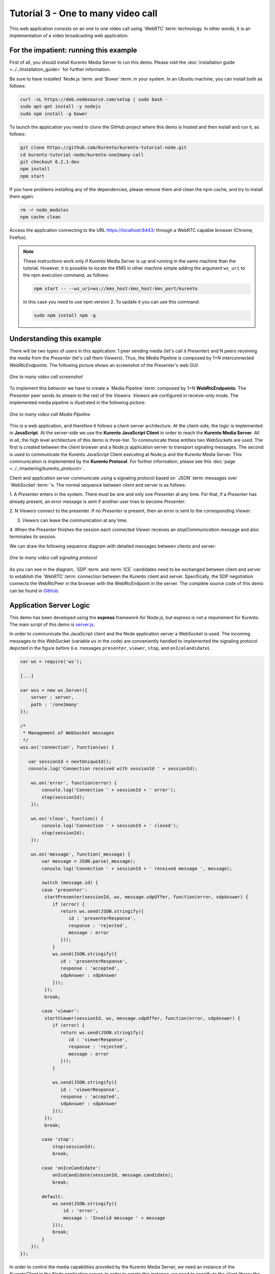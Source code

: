%%%%%%%%%%%%%%%%%%%%%%%%%%%%%%%%%%%
Tutorial 3 - One to many video call
%%%%%%%%%%%%%%%%%%%%%%%%%%%%%%%%%%%

This web application consists on an one to one video call using `WebRTC`:term:
technology. In other words, it is an implementation of a video broadcasting web
application.

For the impatient: running this example
=======================================

First of all, you should install Kurento Media Server to run this demo. Please
visit the :doc:`installation guide <../../installation_guide>` for further
information.

Be sure to have installed `Node.js`:term: and `Bower`:term: in your system. In
an Ubuntu machine, you can install both as follows:

.. sourcecode:: none

   curl -sL https://deb.nodesource.com/setup | sudo bash -
   sudo apt-get install -y nodejs
   sudo npm install -g bower

To launch the application you need to clone the GitHub project where this demo
is hosted and then install and run it, as follows:

.. sourcecode:: none

    git clone https://github.com/Kurento/kurento-tutorial-node.git
    cd kurento-tutorial-node/kurento-one2many-call
    git checkout 6.2.1-dev
    npm install
    npm start

If you have problems installing any of the dependencies, please remove them and
clean the npm cache, and try to install them again:

.. sourcecode:: none

    rm -r node_modules
    npm cache clean

Access the application connecting to the URL https://localhost:8443/ through a
WebRTC capable browser (Chrome, Firefox).

.. note::

   These instructions work only if Kurento Media Server is up and running in the same machine
   than the tutorial. However, it is possible to locate the KMS in other machine simple adding
   the argument ``ws_uri`` to the npm execution command, as follows:

   .. sourcecode:: none

      npm start -- --ws_uri=ws://kms_host:kms_host:kms_port/kurento

   In this case you need to use npm version 2. To update it you can use this command:

   .. sourcecode:: none

      sudo npm install npm -g

Understanding this example
==========================

There will be two types of users in this application: 1 peer sending media
(let's call it *Presenter*) and N peers receiving the media from the
*Presenter* (let's call them *Viewers*). Thus, the Media Pipeline is composed
by 1+N interconnected *WebRtcEndpoints*. The following picture shows an
screenshot of the Presenter's web GUI:

.. figure:: ../../images/kurento-java-tutorial-3-one2many-screenshot.png
   :align:   center
   :alt:     One to many video call screenshot

   *One to many video call screenshot*

To implement this behavior we have to create a `Media Pipeline`:term: composed
by 1+N **WebRtcEndpoints**. The *Presenter* peer sends its stream to the rest
of the *Viewers*. *Viewers* are configured in receive-only mode. The
implemented media pipeline is illustrated in the following picture:

.. figure:: ../../images/kurento-java-tutorial-3-one2many-pipeline.png
   :align:   center
   :alt:     One to many video call Media Pipeline

   *One to many video call Media Pipeline*

This is a web application, and therefore it follows a client-server
architecture. At the client-side, the logic is implemented in **JavaScript**.
At the server-side we use the **Kurento JavaScript Client** in order to reach
the **Kurento Media Server**. All in all, the high level architecture of this
demo is three-tier. To communicate these entities two WebSockets are used. The
first is created between the client browser and a Node.js application server to
transport signaling messages. The second is used to communicate the Kurento
JavaScript Client executing at Node.js and the Kurento Media Server. This
communication is implemented by the **Kurento Protocol**. For further
information, please see this :doc:`page <../../mastering/kurento_protocol>`.

Client and application server communicate using a signaling protocol based on
`JSON`:term: messages over `WebSocket`:term: 's. The normal sequence between
client and server is as follows:

1. A *Presenter* enters in the system. There must be one and only one
*Presenter* at any time. For that, if a *Presenter* has already present, an
error message is sent if another user tries to become *Presenter*.

2. N *Viewers* connect to the presenter. If no *Presenter* is present, then an
error is sent to the corresponding *Viewer*.

3. *Viewers* can leave the communication at any time.

4. When the *Presenter* finishes the session each connected *Viewer* receives an
*stopCommunication* message and also terminates its session.


We can draw the following sequence diagram with detailed messages between
clients and server:

.. figure:: ../../images/kurento-java-tutorial-3-one2many-signaling.png
   :align:   center
   :alt:     One to many video call signaling protocol

   *One to many video call signaling protocol*

As you can see in the diagram, `SDP`:term: and :term:`ICE` candidates need to be
exchanged between client and server to establish the `WebRTC`:term: connection
between the Kurento client and server. Specifically, the SDP negotiation
connects the WebRtcPeer in the browser with the WebRtcEndpoint in the server.
The complete source code of this demo can be found in
`GitHub <https://github.com/Kurento/kurento-tutorial-node/tree/master/kurento-one2many-call>`_.

Application Server Logic
========================

This demo has been developed using the **express** framework for Node.js, but
express is not a requirement for Kurento. The main script of this demo is
`server.js <https://github.com/Kurento/kurento-tutorial-node/blob/master/kurento-one2many-call/server.js>`_.

In order to communicate the JavaScript client and the Node application server a
WebSocket is used. The incoming messages to this WebSocket (variable ``ws`` in
the code) are conveniently handled to implemented the signaling protocol
depicted in the figure before (i.e. messages ``presenter``, ``viewer``,
``stop``, and ``onIceCandidate``).

.. sourcecode:: js

   var ws = require('ws');

   [...]

   var wss = new ws.Server({
       server : server,
       path : '/one2many'
   });

   /*
    * Management of WebSocket messages
    */
   wss.on('connection', function(ws) {

      var sessionId = nextUniqueId();
      console.log('Connection received with sessionId ' + sessionId);

       ws.on('error', function(error) {
           console.log('Connection ' + sessionId + ' error');
           stop(sessionId);
       });

       ws.on('close', function() {
           console.log('Connection ' + sessionId + ' closed');
           stop(sessionId);
       });

       ws.on('message', function(_message) {
           var message = JSON.parse(_message);
           console.log('Connection ' + sessionId + ' received message ', message);

           switch (message.id) {
           case 'presenter':
            startPresenter(sessionId, ws, message.sdpOffer, function(error, sdpAnswer) {
               if (error) {
                  return ws.send(JSON.stringify({
                     id : 'presenterResponse',
                     response : 'rejected',
                     message : error
                  }));
               }
               ws.send(JSON.stringify({
                  id : 'presenterResponse',
                  response : 'accepted',
                  sdpAnswer : sdpAnswer
               }));
            });
            break;

           case 'viewer':
            startViewer(sessionId, ws, message.sdpOffer, function(error, sdpAnswer) {
               if (error) {
                  return ws.send(JSON.stringify({
                     id : 'viewerResponse',
                     response : 'rejected',
                     message : error
                  }));
               }

               ws.send(JSON.stringify({
                  id : 'viewerResponse',
                  response : 'accepted',
                  sdpAnswer : sdpAnswer
               }));
            });
            break;

           case 'stop':
               stop(sessionId);
               break;

           case 'onIceCandidate':
               onIceCandidate(sessionId, message.candidate);
               break;

           default:
               ws.send(JSON.stringify({
                   id : 'error',
                   message : 'Invalid message ' + message
               }));
               break;
           }
       });
   });

In order to control the media capabilities provided by the Kurento Media Server,
we need an instance of the *KurentoClient* in the Node application server. In
order to create this instance, we need to specify to the client library the
location of the Kurento Media Server. In this example, we assume it's located
at *localhost* listening in port 8888.

.. sourcecode:: js

   var kurento = require('kurento-client');

   var kurentoClient = null;

   var argv = minimist(process.argv.slice(2), {
       default: {
           as_uri: 'https://localhost:8443/',
           ws_uri: 'ws://localhost:8888/kurento'
       }
   });

   [...]

   function getKurentoClient(callback) {
       if (kurentoClient !== null) {
           return callback(null, kurentoClient);
       }

       kurento(argv.ws_uri, function(error, _kurentoClient) {
           if (error) {
               console.log("Could not find media server at address " + argv.ws_uri);
               return callback("Could not find media server at address" + argv.ws_uri
                       + ". Exiting with error " + error);
           }

           kurentoClient = _kurentoClient;
           callback(null, kurentoClient);
       });
   }

Once the *Kurento Client* has been instantiated, you are ready for communicating
with Kurento Media Server. Our first operation is to create a *Media Pipeline*,
then we need to create the *Media Elements* and connect them. In this example,
we need a *WebRtcEndpoint* (in send-only mode) for the presenter connected to N
*WebRtcEndpoint* (in receive-only mode) for the viewers. These functions are
called in the ``startPresenter`` and ``startViewer`` function, which is fired
when the ``presenter`` and ``viewer`` message are received respectively:

.. sourcecode:: js

   function startPresenter(sessionId, ws, sdpOffer, callback) {
      clearCandidatesQueue(sessionId);

      if (presenter !== null) {
         stop(sessionId);
         return callback("Another user is currently acting as presenter. Try again later ...");
      }

      presenter = {
         id : sessionId,
         pipeline : null,
         webRtcEndpoint : null
      }

      getKurentoClient(function(error, kurentoClient) {
         if (error) {
            stop(sessionId);
            return callback(error);
         }

         if (presenter === null) {
            stop(sessionId);
            return callback(noPresenterMessage);
         }

         kurentoClient.create('MediaPipeline', function(error, pipeline) {
            if (error) {
               stop(sessionId);
               return callback(error);
            }

            if (presenter === null) {
               stop(sessionId);
               return callback(noPresenterMessage);
            }

            presenter.pipeline = pipeline;
            pipeline.create('WebRtcEndpoint', function(error, webRtcEndpoint) {
               if (error) {
                  stop(sessionId);
                  return callback(error);
               }

               if (presenter === null) {
                  stop(sessionId);
                  return callback(noPresenterMessage);
               }

               presenter.webRtcEndpoint = webRtcEndpoint;

                   if (candidatesQueue[sessionId]) {
                       while(candidatesQueue[sessionId].length) {
                           var candidate = candidatesQueue[sessionId].shift();
                           webRtcEndpoint.addIceCandidate(candidate);
                       }
                   }

                   webRtcEndpoint.on('OnIceCandidate', function(event) {
                       var candidate = kurento.register.complexTypes.IceCandidate(event.candidate);
                       ws.send(JSON.stringify({
                           id : 'iceCandidate',
                           candidate : candidate
                       }));
                   });

               webRtcEndpoint.processOffer(sdpOffer, function(error, sdpAnswer) {
                  if (error) {
                     stop(sessionId);
                     return callback(error);
                  }

                  if (presenter === null) {
                     stop(sessionId);
                     return callback(noPresenterMessage);
                  }

                  callback(null, sdpAnswer);
               });

                   webRtcEndpoint.gatherCandidates(function(error) {
                       if (error) {
                           stop(sessionId);
                           return callback(error);
                       }
                   });
               });
           });
      });
   }

   function startViewer(sessionId, ws, sdpOffer, callback) {
      clearCandidatesQueue(sessionId);

      if (presenter === null) {
         stop(sessionId);
         return callback(noPresenterMessage);
      }

      presenter.pipeline.create('WebRtcEndpoint', function(error, webRtcEndpoint) {
         if (error) {
            stop(sessionId);
            return callback(error);
         }
         viewers[sessionId] = {
            "webRtcEndpoint" : webRtcEndpoint,
            "ws" : ws
         }

         if (presenter === null) {
            stop(sessionId);
            return callback(noPresenterMessage);
         }

         if (candidatesQueue[sessionId]) {
            while(candidatesQueue[sessionId].length) {
               var candidate = candidatesQueue[sessionId].shift();
               webRtcEndpoint.addIceCandidate(candidate);
            }
         }

         webRtcEndpoint.on('OnIceCandidate', function(event) {
             var candidate = kurento.register.complexTypes.IceCandidate(event.candidate);
             ws.send(JSON.stringify({
                 id : 'iceCandidate',
                 candidate : candidate
             }));
         });

         webRtcEndpoint.processOffer(sdpOffer, function(error, sdpAnswer) {
            if (error) {
               stop(sessionId);
               return callback(error);
            }
            if (presenter === null) {
               stop(sessionId);
               return callback(noPresenterMessage);
            }

            presenter.webRtcEndpoint.connect(webRtcEndpoint, function(error) {
               if (error) {
                  stop(sessionId);
                  return callback(error);
               }
               if (presenter === null) {
                  stop(sessionId);
                  return callback(noPresenterMessage);
               }

               callback(null, sdpAnswer);
                 webRtcEndpoint.gatherCandidates(function(error) {
                     if (error) {
                        stop(sessionId);
                        return callback(error);
                     }
                 });
             });
          });
      });
   }

As of Kurento Media Server 6.0, the WebRTC negotiation is done by exchanging
:term:`ICE` candidates between the WebRTC peers. To implement this protocol,
the ``webRtcEndpoint`` receives candidates from the client in
``OnIceCandidate`` function. These candidates are stored in a queue when the
``webRtcEndpoint`` is not available yet. Then these candidates are added to the
media element by calling to the ``addIceCandidate`` method.

.. sourcecode:: js

   var candidatesQueue = {};

   [...]

   function onIceCandidate(sessionId, _candidate) {
       var candidate = kurento.register.complexTypes.IceCandidate(_candidate);

       if (presenter && presenter.id === sessionId && presenter.webRtcEndpoint) {
           console.info('Sending presenter candidate');
           presenter.webRtcEndpoint.addIceCandidate(candidate);
       }
       else if (viewers[sessionId] && viewers[sessionId].webRtcEndpoint) {
           console.info('Sending viewer candidate');
           viewers[sessionId].webRtcEndpoint.addIceCandidate(candidate);
       }
       else {
           console.info('Queueing candidate');
           if (!candidatesQueue[sessionId]) {
               candidatesQueue[sessionId] = [];
           }
           candidatesQueue[sessionId].push(candidate);
       }
   }

   function clearCandidatesQueue(sessionId) {
      if (candidatesQueue[sessionId]) {
         delete candidatesQueue[sessionId];
      }
   }


Client-Side Logic
=================

Let's move now to the client-side of the application. To call the previously
created WebSocket service in the server-side, we use the JavaScript class
``WebSocket``. We use an specific Kurento JavaScript library called
**kurento-utils.js** to simplify the WebRTC interaction with the server. This
library depends on **adapter.js**, which is a JavaScript WebRTC utility
maintained by Google that abstracts away browser differences. Finally
**jquery.js** is also needed in this application. These libraries are linked in
the
`index.html <https://github.com/Kurento/kurento-tutorial-node/blob/master/kurento-one2many-call/static/index.html>`_
web page, and are used in the
`index.js <https://github.com/Kurento/kurento-tutorial-node/blob/master/kurento-one2many-call/static/js/index.js>`_.
In the following snippet we can see the creation of the WebSocket (variable
``ws``) in the path ``/one2many``. Then, the ``onmessage`` listener of the
WebSocket is used to implement the JSON signaling protocol in the client-side.
Notice that there are three incoming messages to client: ``presenterResponse``,
``viewerResponse``,``stopCommunication``, and ``iceCandidate``. Convenient
actions are taken to implement each step in the communication.

On the one hand, the function ``presenter`` uses the method
``WebRtcPeer.WebRtcPeerSendonly`` of *kurento-utils.js* to start a WebRTC
communication in send-only mode. On the other hand, the function ``viewer``
uses the method ``WebRtcPeer.WebRtcPeerRecvonly`` of *kurento-utils.js* to
start a WebRTC communication in receive-only mode.

.. sourcecode:: javascript

   var ws = new WebSocket('ws://' + location.host + '/one2many');
   var webRtcPeer;

   const I_CAN_START = 0;
   const I_CAN_STOP = 1;
   const I_AM_STARTING = 2;

   [...]

   ws.onmessage = function(message) {
      var parsedMessage = JSON.parse(message.data);
      console.info('Received message: ' + message.data);

      switch (parsedMessage.id) {
      case 'presenterResponse':
         presenterResponse(parsedMessage);
         break;
      case 'viewerResponse':
         viewerResponse(parsedMessage);
         break;
      case 'stopCommunication':
         dispose();
         break;
      case 'iceCandidate':
         webRtcPeer.addIceCandidate(parsedMessage.candidate)
         break;
      default:
         console.error('Unrecognized message', parsedMessage);
      }
   }

   function presenterResponse(message) {
      if (message.response != 'accepted') {
         var errorMsg = message.message ? message.message : 'Unknow error';
         console.warn('Call not accepted for the following reason: ' + errorMsg);
         dispose();
      } else {
         webRtcPeer.processAnswer(message.sdpAnswer);
      }
   }

   function viewerResponse(message) {
      if (message.response != 'accepted') {
         var errorMsg = message.message ? message.message : 'Unknow error';
         console.warn('Call not accepted for the following reason: ' + errorMsg);
         dispose();
      } else {
         webRtcPeer.processAnswer(message.sdpAnswer);
      }
   }

On the one hand, the function ``presenter`` uses the method
``WebRtcPeer.WebRtcPeerSendonly`` of *kurento-utils.js* to start a WebRTC
communication in send-only mode. On the other hand, the function ``viewer``
uses the method ``WebRtcPeer.WebRtcPeerRecvonly`` of *kurento-utils.js* to
start a WebRTC communication in receive-only mode.

.. sourcecode:: javascript

   function presenter() {
      if (!webRtcPeer) {
         showSpinner(video);

         var options = {
            localVideo: video,
            onicecandidate : onIceCandidate
          }

         webRtcPeer = kurentoUtils.WebRtcPeer.WebRtcPeerSendonly(options, function(error) {
            if(error) return onError(error);

            this.generateOffer(onOfferPresenter);
         });
      }
   }

   function onOfferPresenter(error, offerSdp) {
      if (error) return onError(error);

      var message = {
         id : 'presenter',
         sdpOffer : offerSdp
      };
      sendMessage(message);
   }

   function viewer() {
      if (!webRtcPeer) {
         showSpinner(video);

         var options = {
            remoteVideo: video,
            onicecandidate : onIceCandidate
         }

         webRtcPeer = kurentoUtils.WebRtcPeer.WebRtcPeerRecvonly(options, function(error) {
            if(error) return onError(error);

            this.generateOffer(onOfferViewer);
         });
      }
   }

   function onOfferViewer(error, offerSdp) {
      if (error) return onError(error)

      var message = {
         id : 'viewer',
         sdpOffer : offerSdp
      }
      sendMessage(message);
   }

Dependencies
============

Server-side dependencies of this demo are managed using :term:`npm`. Our main
dependency is the Kurento Client JavaScript (*kurento-client*). The relevant
part of the
`package.json <https://github.com/Kurento/kurento-tutorial-node/blob/master/kurento-one2many-call/package.json>`_
file for managing this dependency is:

.. sourcecode:: js

   "dependencies": {
      [...]
      "kurento-client" : "6.2.1-dev"
   }

At the client side, dependencies are managed using :term:`Bower`. Take a look to
the
`bower.json <https://github.com/Kurento/kurento-tutorial-node/blob/master/kurento-one2many-call/static/bower.json>`_
file and pay attention to the following section:

.. sourcecode:: js

   "dependencies": {
      [...]
      "kurento-utils" : "6.2.1-dev"
   }

.. note::

   We are in active development. You can find the latest version of
   Kurento JavaScript Client at `npm <http://npmsearch.com/?q=kurento-client>`_
   and `Bower <http://bower.io/search/?q=kurento-client>`_.
